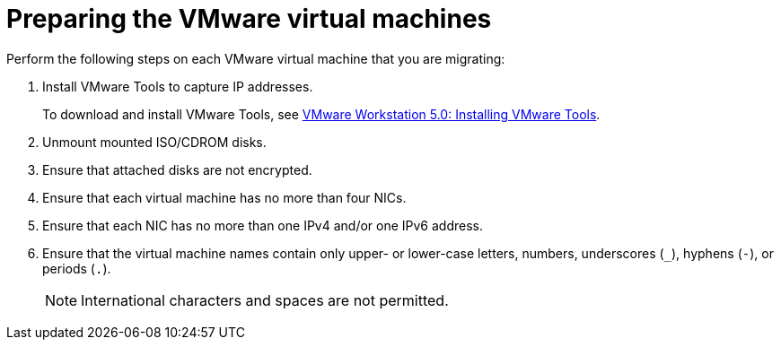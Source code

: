 // Module included in the following assemblies:
//
// assembly_Preparing_the_1_1_environment_for_migration.adoc
[id="Preparing_the_vmware_virtual_machines_for_{context}"]
= Preparing the VMware virtual machines

Perform the following steps on each VMware virtual machine that you are migrating:

. Install VMware Tools to capture IP addresses.
+
To download and install VMware Tools, see link:https://www.vmware.com/support/ws5/doc/new_guest_tools_ws.html[VMware Workstation 5.0: Installing VMware Tools].

. Unmount mounted ISO/CDROM disks.
. Ensure that attached disks are not encrypted.
. Ensure that each virtual machine has no more than four NICs.
. Ensure that each NIC has no more than one IPv4 and/or one IPv6 address.
. Ensure that the virtual machine names contain only upper- or lower-case letters, numbers, underscores (`_`), hyphens (`-`), or periods (`.`).
+
[NOTE]
====
International characters and spaces are not permitted.
====

ifdef::rhv[]
. Ensure that the virtual machine names do not duplicate names of virtual machines in the Red Hat Virtualization environment.
endif::rhv[]
ifdef::osp[]
. Ensure that the virtual machine names do not duplicate names of virtual machines in the Red Hat OpenStack Platform tenant.
endif::osp[]
